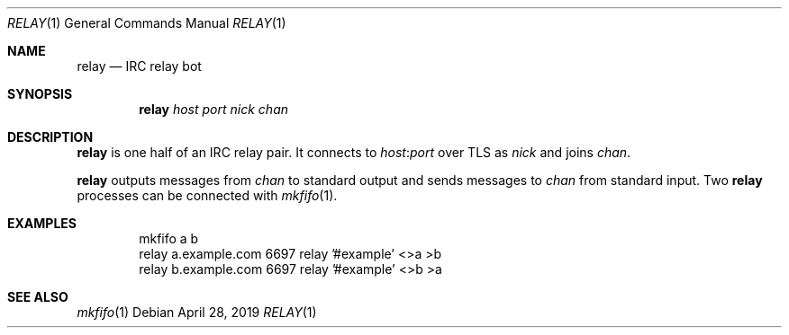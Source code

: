.Dd April 28, 2019
.Dt RELAY 1
.Os
.
.Sh NAME
.Nm relay
.Nd IRC relay bot
.
.Sh SYNOPSIS
.Nm
.Ar host
.Ar port
.Ar nick
.Ar chan
.
.Sh DESCRIPTION
.Nm
is one half of an IRC relay pair.
It connects to
.Ar host Ns : Ns Ar port
over TLS
as
.Ar nick
and joins
.Ar chan .
.
.Pp
.Nm
outputs messages from
.Ar chan
to standard output
and sends messages to
.Ar chan
from standard input.
Two
.Nm
processes can be connected with
.Xr mkfifo 1 .
.
.Sh EXAMPLES
.Bd -literal -offset indent
mkfifo a b
relay a.example.com 6697 relay '#example' <>a >b
relay b.example.com 6697 relay '#example' <>b >a
.Ed
.
.Sh SEE ALSO
.Xr mkfifo 1
